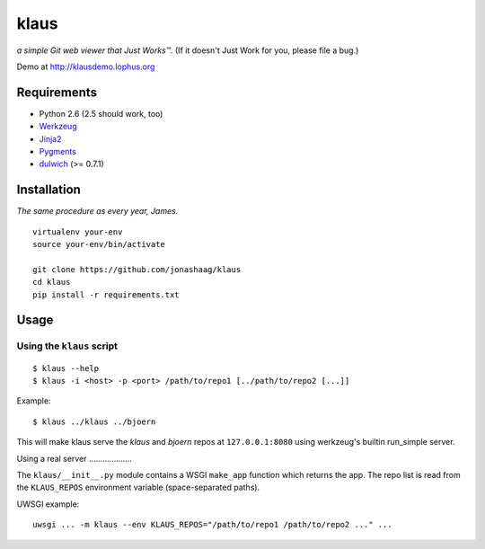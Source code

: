 klaus
=====
*a simple Git web viewer that Just Works™.*  (If it doesn't Just Work for you, please file a bug.)

Demo at http://klausdemo.lophus.org

|img1|_ |img2|_ |img3|_

.. |img1| image:: https://github.com/jonashaag/klaus/raw/master/assets/commit-view.thumb.gif
.. |img2| image:: https://github.com/jonashaag/klaus/raw/master/assets/tree-view.thumb.gif
.. |img3| image:: https://github.com/jonashaag/klaus/raw/master/assets/blob-view.thumb.gif

.. _img1: https://github.com/jonashaag/klaus/raw/master/assets/commit-view.gif
.. _img2: https://github.com/jonashaag/klaus/raw/master/assets/tree-view.gif
.. _img3: https://github.com/jonashaag/klaus/raw/master/assets/blob-view.gif


Requirements
------------
* Python 2.6 (2.5 should work, too)
* Werkzeug_
* Jinja2_
* Pygments_
* dulwich_ (>= 0.7.1)

.. _Werkzeug: http://werkzeug.pocoo.org/
.. _Jinja2: http://jinja.pocoo.org/
.. _Pygments: http://pygments.org/
.. _dulwich: http://www.samba.org/~jelmer/dulwich/


Installation
------------
*The same procedure as every year, James.* ::

   virtualenv your-env
   source your-env/bin/activate

   git clone https://github.com/jonashaag/klaus
   cd klaus
   pip install -r requirements.txt


Usage
-----
Using the ``klaus`` script
..................................

::

   $ klaus --help
   $ klaus -i <host> -p <port> /path/to/repo1 [../path/to/repo2 [...]]

Example::

   $ klaus ../klaus ../bjoern

This will make klaus serve the *klaus* and *bjoern* repos at
``127.0.0.1:8080`` using werkzeug's builtin run_simple server.

.. _wsgiref: http://docs.python.org/library/wsgiref.html
.. _bjoern: https://github.com/jonashaag/bjoern

Using a real server ...................

The ``klaus/__init__.py`` module contains a WSGI ``make_app`` function which
returns the app. The repo list is read from the ``KLAUS_REPOS`` environment
variable (space-separated paths).

UWSGI example::

   uwsgi ... -m klaus --env KLAUS_REPOS="/path/to/repo1 /path/to/repo2 ..." ...
